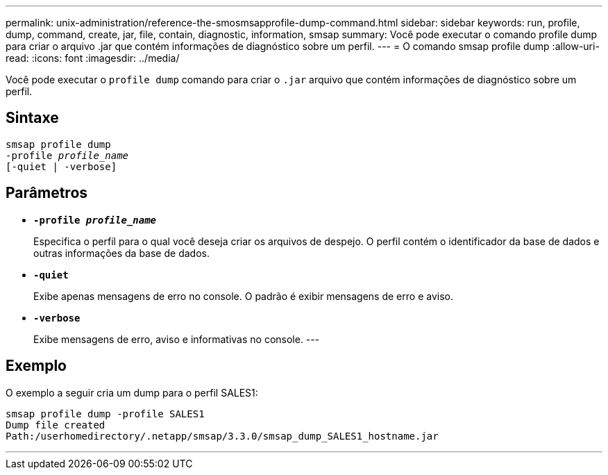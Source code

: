 ---
permalink: unix-administration/reference-the-smosmsapprofile-dump-command.html 
sidebar: sidebar 
keywords: run, profile, dump, command, create, jar, file, contain, diagnostic, information, smsap 
summary: Você pode executar o comando profile dump para criar o arquivo .jar que contém informações de diagnóstico sobre um perfil. 
---
= O comando smsap profile dump
:allow-uri-read: 
:icons: font
:imagesdir: ../media/


[role="lead"]
Você pode executar o `profile dump` comando para criar o `.jar` arquivo que contém informações de diagnóstico sobre um perfil.



== Sintaxe

[listing, subs="+macros"]
----
pass:quotes[smsap profile dump
-profile _profile_name_
[-quiet | -verbose]]
----


== Parâmetros

* ``*-profile _profile_name_*``
+
Especifica o perfil para o qual você deseja criar os arquivos de despejo. O perfil contém o identificador da base de dados e outras informações da base de dados.

* ``*-quiet*``
+
Exibe apenas mensagens de erro no console. O padrão é exibir mensagens de erro e aviso.

* ``*-verbose*``
+
Exibe mensagens de erro, aviso e informativas no console. ---





== Exemplo

O exemplo a seguir cria um dump para o perfil SALES1:

[listing]
----
smsap profile dump -profile SALES1
Dump file created
Path:/userhomedirectory/.netapp/smsap/3.3.0/smsap_dump_SALES1_hostname.jar
----
'''